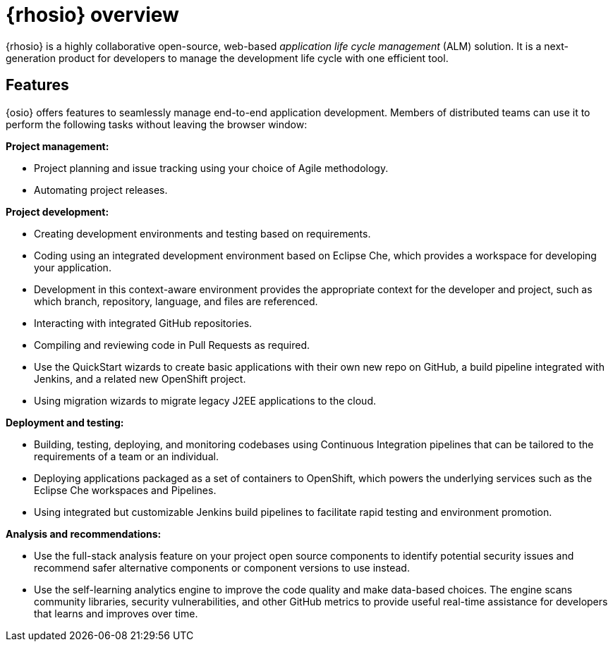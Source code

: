 [id="red_hat_openshift_io_overview"]
= {rhosio} overview

{rhosio} is a highly collaborative open-source, web-based _application life cycle management_ (ALM) solution. It is a next-generation product for developers to manage the development life cycle with one efficient tool.

== Features

{osio} offers features to seamlessly manage end-to-end application development. Members of distributed teams can use it to perform the following tasks without leaving the browser window:

*Project management:*

* Project planning and issue tracking using your choice of Agile methodology.
* Automating project releases.

*Project development:*

* Creating development environments and testing based on requirements.
* Coding using an integrated development environment based on Eclipse Che, which provides a workspace for developing your application.
* Development in this context-aware environment provides the appropriate context for the developer and project, such as which branch, repository, language, and files are referenced.
* Interacting with integrated GitHub repositories.
* Compiling and reviewing code in Pull Requests as required.
* Use the QuickStart wizards to create basic applications with their own new repo on GitHub, a build pipeline integrated with Jenkins, and a related new OpenShift project.
* Using migration wizards to migrate legacy J2EE applications to the cloud.

*Deployment and testing:*

* Building, testing, deploying, and monitoring codebases using Continuous Integration pipelines that can be tailored to the requirements of a team or an individual.
* Deploying applications packaged as a set of containers to OpenShift, which powers the underlying services such as the Eclipse Che workspaces and Pipelines.
* Using integrated but customizable Jenkins build pipelines to facilitate rapid testing and environment promotion.

*Analysis and recommendations:*

* Use the full-stack analysis feature on your project open source components to identify potential security issues and recommend safer alternative components or component versions to use instead.
* Use the self-learning analytics engine to improve the code quality and make data-based choices. The engine scans community libraries, security vulnerabilities, and other GitHub metrics to provide useful real-time assistance for developers that learns and improves over time.

//== Support
//Update after checking with Todd
//Red Hat currently does not offer a support subscription for {osio}. The service is available as a free _Developer Preview_ for open-source projects and developers.
